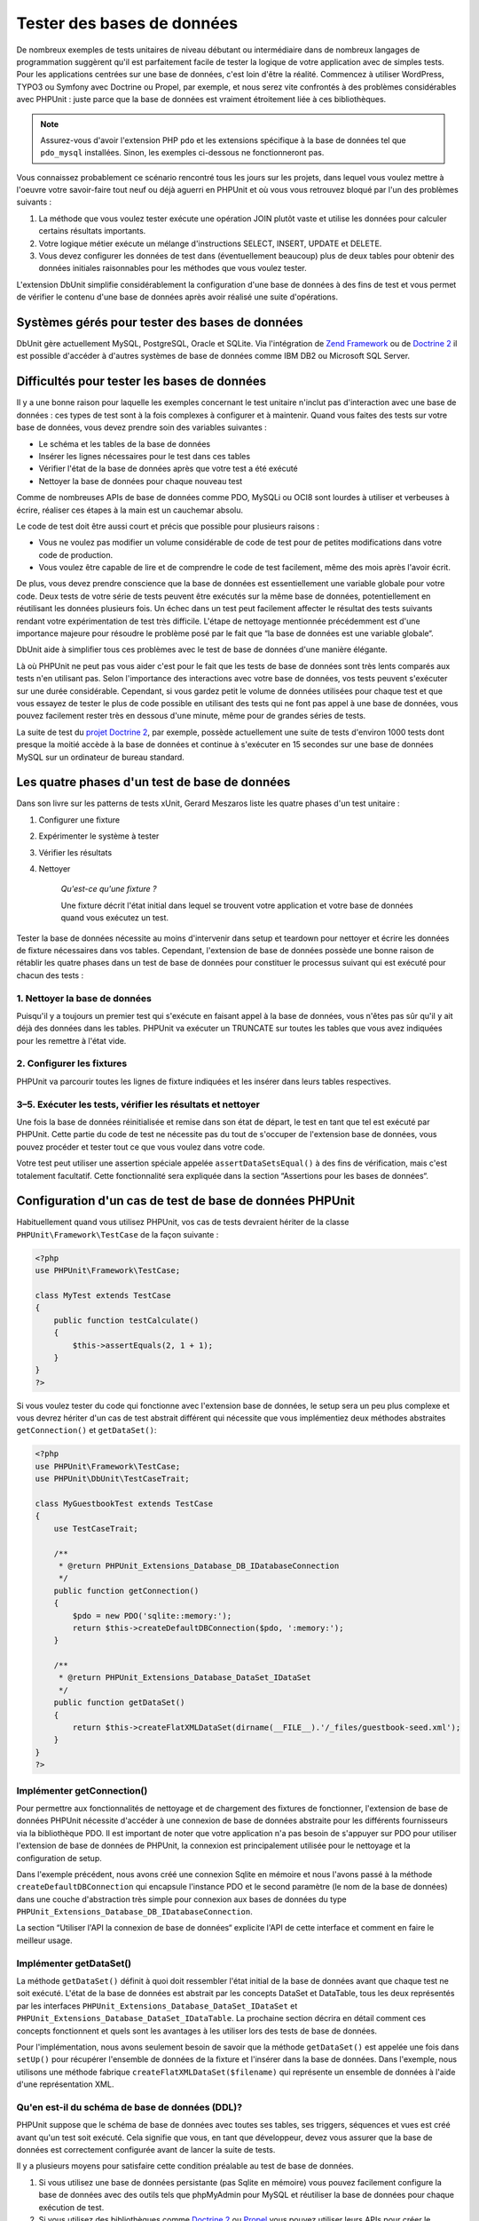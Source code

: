 

.. _database:

===========================
Tester des bases de données
===========================

De nombreux exemples de tests unitaires de niveau débutant ou intermédiaire
dans de nombreux langages de programmation suggèrent qu'il est parfaitement facile de tester la logique de votre application avec
de simples tests. Pour les applications centrées sur une base de données, c'est loin d'être la
réalité. Commencez à utiliser WordPress, TYPO3 ou Symfony avec Doctrine ou Propel, par
exemple, et nous serez vite confrontés à des problèmes considérables avec PHPUnit :
juste parce que la base de données est vraiment étroitement liée à ces bibliothèques.

.. admonition:: Note

   Assurez-vous d'avoir l'extension PHP ``pdo`` et les extensions
   spécifique à la base de données tel que ``pdo_mysql`` installées.
   Sinon, les exemples ci-dessous ne fonctionneront pas.

Vous connaissez probablement ce scénario rencontré tous les jours sur les projets,
dans lequel vous voulez mettre à l'oeuvre votre savoir-faire tout neuf ou déjà aguerri en
PHPUnit et où vous vous retrouvez bloqué par l'un des problèmes suivants :

#.

   La méthode que vous voulez tester exécute une opération JOIN plutôt
   vaste et utilise les données pour calculer certains résultats importants.

#.

   Votre logique métier exécute un mélange d'instructions SELECT, INSERT, UPDATE et
   DELETE.

#.

   Vous devez configurer les données de test dans (éventuellement beaucoup) plus
   de deux tables pour obtenir des données initiales raisonnables pour les méthodes que vous voulez tester.

L'extension DbUnit simplifie considérablement la configuration d'une base de données à des fins
de test et vous permet de vérifier le contenu d'une base de données après avoir
réalisé une suite d'opérations.

.. _database.supported-vendors-for-database-testing:

Systèmes gérés pour tester des bases de données
###############################################

DbUnit gère actuellement MySQL, PostgreSQL, Oracle et SQLite. Via
l'intégration de `Zend Framework <http://framework.zend.com>`_ ou de
`Doctrine 2 <http://www.doctrine-project.org>`_
il est possible d'accéder à d'autres systèmes de base de données comme IBM DB2 ou
Microsoft SQL Server.

.. _database.difficulties-in-database-testing:

Difficultés pour tester les bases de données
############################################

Il y a une bonne raison pour laquelle les exemples concernant le test unitaire
n'inclut pas d'interaction avec une base de données : ces types de test sont à la
fois complexes à configurer et à maintenir. Quand vous faites des tests sur votre
base de données, vous devez prendre soin des variables suivantes :

-

  Le schéma et les tables de la base de données

-

  Insérer les lignes nécessaires pour le test dans ces tables

-

  Vérifier l'état de la base de données après que votre test a été exécuté

-

  Nettoyer la base de données pour chaque nouveau test

Comme de nombreuses APIs de base de données comme PDO, MySQLi ou OCI8 sont
lourdes à utiliser et verbeuses à écrire, réaliser ces étapes à la main
est un cauchemar absolu.

Le code de test doit être aussi court et précis que possible pour plusieurs raisons :

-

  Vous ne voulez pas modifier un volume considérable de code de test pour
  de petites modifications dans votre code de production.

-

  Vous voulez être capable de lire et de comprendre le code de test
  facilement, même des mois après l'avoir écrit.

De plus, vous devez prendre conscience que la base de données est essentiellement
une variable globale pour votre code. Deux tests de votre série de tests
peuvent être exécutés sur la même base de données, potentiellement en réutilisant les données
plusieurs fois. Un échec dans un test peut facilement affecter le résultat des tests suivants
rendant votre expérimentation de test très difficile. L'étape de nettoyage mentionnée précédemment
est d'une importance majeure pour résoudre le problème posé par le fait que
“la base de données est une variable globale“.

DbUnit aide à simplifier tous ces problèmes avec le test de base de données
d'une manière élégante.

Là où PHPUnit ne peut pas vous aider c'est pour le fait que les tests
de base de données sont très lents comparés aux tests n'en utilisant pas. Selon
l'importance des interactions avec votre base de données, vos tests
peuvent s'exécuter sur une durée considérable. Cependant, si vous gardez petit le volume de
données utilisées pour chaque test et que vous essayez de tester le plus de code possible en utilisant
des tests qui ne font pas appel à une base de données, vous pouvez facilement rester très en dessous
d'une minute, même pour de grandes séries de tests.

La suite de test du `projet Doctrine 2 <http://www.doctrine-project.org>`_, par exemple, possède actuellement une suite de tests d'environ 1000 tests
dont presque la moitié accède à la base de données et continue à s'exécuter en 15
secondes sur une base de données MySQL sur un ordinateur de
bureau standard.

.. _database.the-four-stages-of-a-database-test:

Les quatre phases d'un test de base de données
##############################################

Dans son livre sur les patterns de tests xUnit, Gerard Meszaros liste les
quatre phases d'un test unitaire :

#.

   Configurer une fixture

#.

   Expérimenter le système à tester

#.

   Vérifier les résultats

#.

   Nettoyer

    *Qu'est-ce qu'une fixture ?*

    Une fixture décrit l'état initial dans lequel se trouvent votre application
    et votre base de données quand vous exécutez un test.

Tester la base de données nécessite au moins d'intervenir dans
setup et teardown pour nettoyer et écrire les données de fixture
nécessaires dans vos tables. Cependant, l'extension de base de données possède une bonne raison
de rétablir les quatre phases dans un test de base de données pour constituer le processus suivant
qui est exécuté pour chacun des tests :

.. _database.clean-up-database:

1. Nettoyer la base de données
==============================

Puisqu'il y a toujours un premier test qui s'exécute en faisant
appel à la base de données, vous n'êtes pas sûr qu'il y ait déjà
des données dans les tables. PHPUnit va exécuter un TRUNCATE sur toutes
les tables que vous avez indiquées pour les remettre à l'état vide.

.. _database.set-up-fixture:

2. Configurer les fixtures
==========================

PHPUnit va parcourir toutes les lignes de fixture indiquées et les
insérer dans leurs tables respectives.

.. _database.run-test-verify-outcome-and-teardown:

3–5. Exécuter les tests, vérifier les résultats et nettoyer
===========================================================

Une fois la base de données réinitialisée et remise dans son état de départ,
le test en tant que tel est exécuté par PHPUnit. Cette partie du code de test
ne nécessite pas du tout de s'occuper de l'extension base de données,
vous pouvez procéder et tester tout ce que vous voulez dans votre code.

Votre test peut utiliser une assertion spéciale appelée
``assertDataSetsEqual()`` à des fins de vérification,
mais c'est totalement facultatif. Cette fonctionnalité sera expliquée
dans la section “Assertions pour les bases de données“.

.. _database.configuration-of-a-phpunit-database-testcase:

Configuration d'un cas de test de base de données PHPUnit
#########################################################

Habituellement quand vous utilisez PHPUnit, vos cas de tests devraient
hériter de la classe
``PHPUnit\Framework\TestCase`` de la façon suivante :

.. code-block:: php

    <?php
    use PHPUnit\Framework\TestCase;

    class MyTest extends TestCase
    {
        public function testCalculate()
        {
            $this->assertEquals(2, 1 + 1);
        }
    }
    ?>

Si vous voulez tester du code qui fonctionne avec l'extension base de données,
le setup sera un peu plus complexe et vous devrez hériter d'un cas de test
abstrait différent qui nécessite que vous implémentiez deux méthodes abstraites
``getConnection()`` et
``getDataSet()``:

.. code-block:: php

    <?php
    use PHPUnit\Framework\TestCase;
    use PHPUnit\DbUnit\TestCaseTrait;

    class MyGuestbookTest extends TestCase
    {
        use TestCaseTrait;

        /**
         * @return PHPUnit_Extensions_Database_DB_IDatabaseConnection
         */
        public function getConnection()
        {
            $pdo = new PDO('sqlite::memory:');
            return $this->createDefaultDBConnection($pdo, ':memory:');
        }

        /**
         * @return PHPUnit_Extensions_Database_DataSet_IDataSet
         */
        public function getDataSet()
        {
            return $this->createFlatXMLDataSet(dirname(__FILE__).'/_files/guestbook-seed.xml');
        }
    }
    ?>

.. _database.implementing-getconnection:

Implémenter getConnection()
===========================

Pour permettre aux fonctionnalités de nettoyage et de chargement des fixtures de fonctionner,
l'extension de base de données PHPUnit nécessite d'accéder à une connexion de base de données
abstraite pour les différents fournisseurs via la bibliothèque PDO. Il est important de noter
que votre application n'a pas besoin de s'appuyer sur PDO pour utiliser
l'extension de base de données de PHPUnit, la connexion est
principalement utilisée pour le nettoyage et la configuration de setup.

Dans l'exemple précédent, nous avons créé une connexion Sqlite en mémoire
et nous l'avons passé à la méthode ``createDefaultDBConnection``
qui encapsule l'instance PDO et le second paramètre (le
nom de la base de données) dans une couche d'abstraction très simple pour connexion
aux bases de données du type
``PHPUnit_Extensions_Database_DB_IDatabaseConnection``.

La section “Utiliser l'API la connexion de base de données“ explicite l'API
de cette interface et comment en faire le meilleur usage.

.. _database.implementing-getdataset:

Implémenter getDataSet()
========================

La méthode ``getDataSet()`` définit à quoi doit ressembler
l'état initial de la base de données avant que chaque test ne soit
exécuté. L'état de la base de données est abstrait par les
concepts DataSet et DataTable, tous les deux représentés par les
interfaces
``PHPUnit_Extensions_Database_DataSet_IDataSet`` et
``PHPUnit_Extensions_Database_DataSet_IDataTable``.
La prochaine section décrira en détail comment ces concepts fonctionnent
et quels sont les avantages à les utiliser lors des tests de base de données.

Pour l'implémentation, nous avons seulement besoin de savoir que la méthode
``getDataSet()`` est appelée une fois dans
``setUp()`` pour récupérer l'ensemble de données de la fixture
et l'insérer dans la base de données. Dans l'exemple, nous utilisons une méthode
fabrique ``createFlatXMLDataSet($filename)`` qui
représente un ensemble de données à l'aide d'une représentation XML.

.. _database.what-about-the-database-schema-ddl:

Qu'en est-il du schéma de base de données (DDL)?
================================================

PHPUnit suppose que le schéma de base de données avec toutes ses tables,
ses triggers, séquences et vues est créé avant qu'un test soit exécuté.
Cela signifie que vous, en tant que développeur, devez vous assurer que la base
de données est correctement configurée avant de lancer la suite de tests.

Il y a plusieurs moyens pour satisfaire cette condition préalable
au test de base de données.

#.

   Si vous utilisez une base de données persistante (pas Sqlite en mémoire) vous pouvez
   facilement configure la base de données avec des outils tels que phpMyAdmin pour
   MySQL et réutiliser la base de données pour chaque exécution de test.

#.

   Si vous utilisez des bibliothèques comme
   `Doctrine 2 <http://www.doctrine-project.org>`_ ou
   `Propel <http://www.propelorm.org/>`_
   vous pouvez utiliser leurs APIs pour créer le schéma de base de données dont
   vous avez besoin une fois avant de lancer vos tests. Vous pouvez utiliser les possibilités apportées par
   `l'amorce et la configuration de PHPUnit <http://www.phpunit.de/manual/current/en/textui.html>`_
   pour exécuter ce code à chaque fois que vos tests sont exécutés.

.. _database.tip-use-your-own-abstract-database-testcase:

Astuce: utilisez votre propre cas de tests abstrait de base de données
======================================================================

En partant des exemples d'implémentation précédents, vous pouvez facilement voir que la méthode
``getConnection()`` est plutôt statique et peut être
réutilisée dans différents cas de test de base de données. Additionnellement
pour conserver de bonnes performances pour vos tests et maintenir la charge de la
base de données basse vous pouvez refactoriser un peu le code pour obtenir
un cas de test abstrait générique pour votre application, qui vous permette encore
d'indiquer des données de fixture différentes pour chaque cas de test :

.. code-block:: php

    <?php
    use PHPUnit\Framework\TestCase;
    use PHPUnit\DbUnit\TestCaseTrait;

    abstract class MyApp_Tests_DatabaseTestCase extends TestCase
    {
        use TestCaseTrait;

        // only instantiate pdo once for test clean-up/fixture load
        static private $pdo = null;

        // only instantiate PHPUnit_Extensions_Database_DB_IDatabaseConnection once per test
        private $conn = null;

        final public function getConnection()
        {
            if ($this->conn === null) {
                if (self::$pdo == null) {
                    self::$pdo = new PDO('sqlite::memory:');
                }
                $this->conn = $this->createDefaultDBConnection(self::$pdo, ':memory:');
            }

            return $this->conn;
        }
    }
    ?>

Mais la connexion à la base de données reste codée en dur dans la
connexion PDO. PHPUnit possède une autre fonctionnalité formidable
qui peut rendre ce cas de test encore plus générique. Si vous utilisez
`la configuration XML <appendixes.configuration.html#appendixes.configuration.php-ini-constants-variables>`_,
vous pouvez rendre la connexion à la base de données configurable pour chaque exécution de test.
Créons d'abord un fichier “phpunit.xml“ dans le répertoire tests/
de l'application qui ressemble à ceci :

.. code-block:: bash

    <?xml version="1.0" encoding="UTF-8" ?>
    <phpunit>
        <php>
            <var name="DB_DSN" value="mysql:dbname=myguestbook;host=localhost" />
            <var name="DB_USER" value="user" />
            <var name="DB_PASSWD" value="passwd" />
            <var name="DB_DBNAME" value="myguestbook" />
        </php>
    </phpunit>

Nous pouvons maintenant modifier notre cas de test pour qu'il ressemble à ça :

.. code-block:: php

    <?php
    use PHPUnit\Framework\TestCase;
    use PHPUnit\DbUnit\TestCaseTrait;

    abstract class Generic_Tests_DatabaseTestCase extends TestCase
    {
        use TestCaseTrait;

        // only instantiate pdo once for test clean-up/fixture load
        static private $pdo = null;

        // only instantiate PHPUnit_Extensions_Database_DB_IDatabaseConnection once per test
        private $conn = null;

        final public function getConnection()
        {
            if ($this->conn === null) {
                if (self::$pdo == null) {
                    self::$pdo = new PDO( $GLOBALS['DB_DSN'], $GLOBALS['DB_USER'], $GLOBALS['DB_PASSWD'] );
                }
                $this->conn = $this->createDefaultDBConnection(self::$pdo, $GLOBALS['DB_DBNAME']);
            }

            return $this->conn;
        }
    }
    ?>

Nous pouvons maintenant lancer la suite de tests de la base de données en utilisant différentes
configurations depuis l'interface en ligne de commandes:

.. code-block:: bash

    $ user@desktop> phpunit --configuration developer-a.xml MyTests/
    $ user@desktop> phpunit --configuration developer-b.xml MyTests/

La possibilité de lancer facilement des tests de base de données sur différentes
bases de données cibles est très important si vous développez sur une machine
de développement. Si plusieurs développeurs exécutent les tests de base de données
sur la même connexion de base de données, vous pouvez facilement faire l'expérience
d'échec de tests du fait des concurrences d'accès.

.. _database.understanding-datasets-and-datatables:

Comprendre DataSets et DataTables
#################################

Un concept centre de l'extension de base de données PHPUnit sont les
DataSets et les DataTables. Vous devez comprendre ce simple concept
pour maîtriser les tests de bases de données avec PHPUnit. Les DataSets
et les DataTables constituent une couche d'abstraction sur les tables,
les lignes et les colonnes de la base de données. Une simple API cache le contenu
de la base de données sous-jacente dans une structure objet, qui peut également
être implémentée par d'autres sources qui ne sont pas des bases de données.

Cette abstraction est nécessaire pour comparer le contenu constaté
d'une base de données avec le contenu attendu. Les attentes peuvent
être représentées dans des fichiers XML, YAML ou CSV ou des tableaux PHP
par exemple. Les interfaces DataSets et DataTables permettent de comparer
ces sources conceptuellement différentes en émulant un stockage en base
de données relationnelle dans une approche sémantiquement similaire.

Un processus pour des assertions de base de données dans vos tests
se limitera alors à trois étapes simples :

-

  Indiquer une ou plusieurs tables dans votre base de données via leurs
  noms de table (ensemble de données constatées)

-

  Indiquez l'ensemble de données attendu dans votre format préféré (YAML, XML,
  ..)

-

  Affirmez que les représentations des deux ensembles de données sont égaux.

Les assertions ne constituent pas le seul cas d'utilisation des DataSets
et DataTables dans l'extension de base de données PHPUnit. Comme illustré
dans la section précédente, ils décrivent également le contenu initial de la
base de données. Vous êtes obligés de définir un ensemble de données fixture
avec le cas de test Database, qui est ensuite utilisé pour :

-

  Supprimer toutes les lignes des tables indiquées dans le DataSet.

-

  Ecrire toutes les lignes dans les tables de données dans la base de données.

.. _database.available-implementations:

Implémentations disponibles
===========================

Il existe trois types différents de datasets/datatables:

-

  DataSets et DataTables basés sur des fichiers

-

  DataSets et DataTables basés sur des requêtes

-

  DataSets et DataTables de filtre et de combinaison

les datasets et les tables basés sur des fichiers sont généralement
utilisés pour la fixture initiale et pour décrire l'état attendu d'une base de données.

.. _database.flat-xml-dataset:

DataSet en XML à plat
---------------------

Le dataset le plus commun est appelé XML à plat (flat XML). C'est un format
xml très simple dans lequel une balise à l'intérieur d'un noeud racine
``<dataset>`` représente exactement une ligne de la base
de données. Les noms des balises sont ceux des tables dans lesquelles insérer les
lignes et un attribut représente la colonne. Un exemple pour une simple application
de livre d'or pourrait ressembler à ceci :

.. code-block:: bash

    <?xml version="1.0" ?>
    <dataset>
        <guestbook id="1" content="Hello buddy!" user="joe" created="2010-04-24 17:15:23" />
        <guestbook id="2" content="I like it!" user="nancy" created="2010-04-26 12:14:20" />
    </dataset>

C'est à l'évidence facile à écrire. Ici,
``<guestbook>`` est le nom de la table dans laquelle les deux
lignes sont insérées, chacune avec quatre colonnes “id“,
“content“, “user“ et
“created“ et leurs valeurs respectives.

Cependant, cette simplicité a un coût.

Avec l'exemple précédent, difficile de voir comment nous devons indiquer
une table vide. Vous pouvez insérer une balise avec aucun attribut
contenant le nom de la table vide. Un fichier XML à plat pour une table
livre_d_or pourrait alors ressembler à ceci:

.. code-block:: bash

    <?xml version="1.0" ?>
    <dataset>
        <guestbook />
    </dataset>

La gestion des valeurs NULL avec le dataset en XML à plat est fastidieuse.
Une valeur NULL est différente d'une chaîne vide dans la plupart des bases
de données (Oracle étant une exception), quelque chose qu'il est difficile
de décrire dans le format XML à plat. Vous pouvez représenter une valeur NULL
en omettant d'attribut indiquant la ligne. Si votre livre d'or autorise les entrées
anonymes représentées par une valeur NULL dans la colonne utilisateur, un état
hypothétique de la table guestbook pourrait r
essembler à ceci:

.. code-block:: bash

    <?xml version="1.0" ?>
    <dataset>
        <guestbook id="1" content="Hello buddy!" user="joe" created="2010-04-24 17:15:23" />
        <guestbook id="2" content="I like it!" created="2010-04-26 12:14:20" />
    </dataset>

Dans ce cas, la seconde entrée est postée anonymement. Cependant,
ceci conduit à un sérieux problème pour la reconnaissance de la colonne.
Lors des assertions d'égalité de datasets, chaque dataset doit indiquer
quelle colonne une table contient. Si un attribut est NULL pour toutes les
lignes de la data-table, comment l'extension de base de données sait que la colonne
doit faire partie de la table ?

Le dataset en XML à plat fait maintenant une hypothèse cruciale en
décrétant que les attributs de la première ligne définie pour une table
définissent les colonnes de cette table. Dans l'exemple précédent, ceci signifierait que
“id“, “content“, “user“ et
“created“ sont les colonnes de la table guestbook. Pour la
seconde ligne dans laquelle “user“ n'est pas défini, un NULL
sera inséré dans la base de données.

Quand la première entrée du livre d'or est supprimée du dataset,
seuls “id“, “content“ et
“created“ seront des colonnes de la table guestbook,
puisque “user“ n'est pas indiqué.

Pour utiliser efficacement le dataset au format XML à plat quand des valeurs
NULL sont pertinentes, la première ligne de chaque table ne doit contenir aucune
valeur NULL, seules les lignes suivantes pouvant omettre des attributs.
Ceci peut s'avérer délicat, puisque l'ordre des lignes est un élément
pertinent pour les assertions de base de données.

A l'inverse, si vous n'indiquez qu'un sous-élément des colonnes de la table
dans le dataset au format XML à plat, toutes les valeurs omises sont positionnées
à leurs valeurs par défaut. Ceci provoquera des erreurs si l'une des valeurs omises
est définie par “NOT NULL DEFAULT NULL“.

En conclusion, je ne peux que vous conseiller de n'utiliser les datasets
au format XML à plat que si vous n'avez pas besoin des valeurs NULL.

Vous pouvez créer une instance de dataset au format XML à plat
dans votre cas de test de base de données en appelant la méthode
``createFlatXmlDataSet($filename)``:

.. code-block:: php

    <?php
    use PHPUnit\Framework\TestCase;
    use PHPUnit\DbUnit\TestCaseTrait;

    class MyTestCase extends TestCase
    {
        use TestCaseTrait;

        public function getDataSet()
        {
            return $this->createFlatXmlDataSet('myFlatXmlFixture.xml');
        }
    }
    ?>

.. _database.xml-dataset:

DataSet XML
-----------

Il existe un autre dataset XML davantage structuré, qui est un peu plus
verbeux à écrire mais qui évite les problèmes de NULL du dataset au
format XML à plat. Dans le noeud racine ``<dataset>`` vous
pouvez indiquer les balises ``<table>``,
``<column>``, ``<row>``,
``<value>`` et
``<null />``. Un dataset équivalent à celui
défini précédemment pour le livre d'or en format XML à plat ressemble à :

.. code-block:: bash

    <?xml version="1.0" ?>
    <dataset>
        <table name="guestbook">
            <column>id</column>
            <column>content</column>
            <column>user</column>
            <column>created</column>
            <row>
                <value>1</value>
                <value>Hello buddy!</value>
                <value>joe</value>
                <value>2010-04-24 17:15:23</value>
            </row>
            <row>
                <value>2</value>
                <value>I like it!</value>
                <null />
                <value>2010-04-26 12:14:20</value>
            </row>
        </table>
    </dataset>

Tout ``<table>`` défini possède un nom et nécessite
la définition de toutes les colonnes avec leurs noms. Il peut contenir zéro ou tout
nombre positif d'éléments ``<row>`` imbriqués.
Ne définir aucun élément ``<row>`` signifie que la table est vide.
Les balises ``<value>`` et
``<null />`` doivent être indiquées dans l'ordre des éléments
``<column>``précédemment donnés.
La balise ``<null />`` signifie évidemment que la
valeur est NULL.

Vous pouvez créer une instance de dataset xml dans votre
cas de test de base de données en appelant la méthode
``createXmlDataSet($filename)`` :

.. code-block:: php

    <?php
    use PHPUnit\Framework\TestCase;
    use PHPUnit\DbUnit\TestCaseTrait;

    class MyTestCase extends TestCase
    {
        use TestCaseTrait;

        public function getDataSet()
        {
            return $this->createXMLDataSet('myXmlFixture.xml');
        }
    }
    ?>

.. _database.mysql-xml-dataset:

DataSet XML MySQL
-----------------

Ce nouveau format XML est spécifique au
`serveur de bases de données MySQL <http://www.mysql.com>`_.
Sa gestion a été ajoutée dans PHPUnit 3.5. Les fichiers écrits ce format peuvent
être générés avec l'utilitaire
`mysqldump <http://dev.mysql.com/doc/refman/5.0/en/mysqldump.html>`_.
Contrairement aux datasets CSV, que ``mysqldump``
gère également, un unique fichier de ce format XML peut contenir des données
pour de multiples tables. Vous pouvez créer un fichier dans ce format en
invoquant ``mysqldump`` de cette façon :

.. code-block:: bash

    $ mysqldump --xml -t -u [username] --password=[password] [database] > /path/to/file.xml

Ce fichier peut être utilisé dans votre case de test de base de données en appelant
la méthode ``createMySQLXMLDataSet($filename)``:

.. code-block:: php

    <?php
    use PHPUnit\Framework\TestCase;
    use PHPUnit\DbUnit\TestCaseTrait;

    class MyTestCase extends TestCase
    {
        use TestCaseTrait;

        public function getDataSet()
        {
            return $this->createMySQLXMLDataSet('/path/to/file.xml');
        }
    }
    ?>

.. _database.yaml-dataset:

DataSet YAML
------------

Alternativement, vous pouvez utiliser un dataset YAML pour l'exemple du livre d'or:

.. code-block:: bash

    guestbook:
      -
        id: 1
        content: "Hello buddy!"
        user: "joe"
        created: 2010-04-24 17:15:23
      -
        id: 2
        content: "I like it!"
        user:
        created: 2010-04-26 12:14:20

C'est simple, pratique ET ça règle le problème de NULL que pose le dataset
équivalent au format XML à plat. Un NULL en YAML s'exprime simplement
en donnant le nom de la colonne sans indiquer de valeur. Une chaîne vide est indiquée par
``column1: ""``.

Le dataset YAML ne possède pas actuellement de méthode de fabrique
pour le cas de tests de base de données, si bien que vous devez l'instancier manuellement :

.. code-block:: php

    <?php
    use PHPUnit\Framework\TestCase;
    use PHPUnit\DbUnit\TestCaseTrait;
    use PHPUnit\DbUnit\DataSet\YamlDataSet;

    class YamlGuestbookTest extends TestCase
    {
        use TestCaseTrait;

        protected function getDataSet()
        {
            return new YamlDataSet(dirname(__FILE__)."/_files/guestbook.yml");
        }
    }
    ?>

.. _database.csv-dataset:

DataSet CSV
-----------

Un autre dataset au format fichier est basé sur les fichiers CSV. Chaque table
du dataset est représenté par un fichier CSV. Pour notre exemple de livre d'or,
nous pourrions définir un fichier guestbook-table.csv:

.. code-block:: bash

    id,content,user,created
    1,"Hello buddy!","joe","2010-04-24 17:15:23"
    2,"I like it!","nancy","2010-04-26 12:14:20"

Bien que ce soit très pratique à éditer avec Excel ou OpenOffice,
vous ne pouvez pas indiquer de valeurs NULL avec le dataset CSV. Une
colonne vide conduira à ce que la valeur vide par défaut de la base de
données soit insérée dans la colonne.

Vous pouvez créer un dataset CSV en appelant :

.. code-block:: php

    <?php
    use PHPUnit\Framework\TestCase;
    use PHPUnit\DbUnit\TestCaseTrait;
    use PHPUnit\DbUnit\DataSet\CsvDataSet;

    class CsvGuestbookTest extends TestCase
    {
        use TestCaseTrait;

        protected function getDataSet()
        {
            $dataSet = new CsvDataSet();
            $dataSet->addTable('guestbook', dirname(__FILE__)."/_files/guestbook.csv");
            return $dataSet;
        }
    }
    ?>

.. _database.array-dataset:

DataSet tableau
---------------

Il n'existe pas (encore) de DataSet basé sur les tableaux dans
l'extension base de données de PHPUnit, mais vous pouvez implémenter
facilement la vôtre. Notre exemple du Livre d'or devrait ressembler à :

.. code-block:: php

    <?php
    use PHPUnit\Framework\TestCase;
    use PHPUnit\DbUnit\TestCaseTrait;

    class ArrayGuestbookTest extends TestCase
    {
        use TestCaseTrait;

        protected function getDataSet()
        {
            return new MyApp_DbUnit_ArrayDataSet(
                [
                    'guestbook' => [
                        [
                            'id' => 1,
                            'content' => 'Hello buddy!',
                            'user' => 'joe',
                            'created' => '2010-04-24 17:15:23'
                        ],
                        [
                            'id' => 2,
                            'content' => 'I like it!',
                            'user' => null,
                            'created' => '2010-04-26 12:14:20'
                        ],
                    ],
                ]
            );
        }
    }
    ?>

Un DataSet PHP possède des avantages évidents sur les autres datasets utilisant des
fichiers :

-

  Les tableaux PHP peuvent évidemment gérer les valeurs ``NULL``.

-

  Vous n'avez pas besoin de fichiers additionnels pour les assertions et vous pouvez
  les renseigner directement dans les cas de test.

Pour que ce dataset ressemble aux DataSets au format XML à plat, CSV et YAML, les clefs
de la première ligne spécifiée définissent les noms de colonne de la table, dans le cas
précédent, ce serait “id“,
“content“, “user“ and
“created“.

L'implémentation de ce DataSet tableau est simple et
évidente:

.. code-block:: php

    <?php
    class MyApp_DbUnit_ArrayDataSet extends PHPUnit_Extensions_Database_DataSet_AbstractDataSet
    {
        /**
         * @var array
         */
        protected $tables = [];

        /**
         * @param array $data
         */
        public function __construct(array $data)
        {
            foreach ($data AS $tableName => $rows) {
                $columns = [];
                if (isset($rows[0])) {
                    $columns = array_keys($rows[0]);
                }

                $metaData = new PHPUnit_Extensions_Database_DataSet_DefaultTableMetaData($tableName, $columns);
                $table = new PHPUnit_Extensions_Database_DataSet_DefaultTable($metaData);

                foreach ($rows AS $row) {
                    $table->addRow($row);
                }
                $this->tables[$tableName] = $table;
            }
        }

        protected function createIterator($reverse = false)
        {
            return new PHPUnit_Extensions_Database_DataSet_DefaultTableIterator($this->tables, $reverse);
        }

        public function getTable($tableName)
        {
            if (!isset($this->tables[$tableName])) {
                throw new InvalidArgumentException("$tableName is not a table in the current database.");
            }

            return $this->tables[$tableName];
        }
    }
    ?>

.. _database.query-sql-dataset:

Query (SQL) DataSet
-------------------

Pour les assertions de base de données, vous n'avez pas seulement besoin
de datasets basés sur des fichiers mais aussi de Datasets basé sur des requêtes/du SQL
qui contiennent le contenu constaté de la base de données. C'est là que le DataSet Query s'illustre :

.. code-block:: php

    <?php
    $ds = new PHPUnit_Extensions_Database_DataSet_QueryDataSet($this->getConnection());
    $ds->addTable('guestbook');
    ?>

Ajouter une table juste par son nom est un moyen implicite de définir
la table de données avec la requête suivante :

.. code-block:: php

    <?php
    $ds = new PHPUnit_Extensions_Database_DataSet_QueryDataSet($this->getConnection());
    $ds->addTable('guestbook', 'SELECT * FROM guestbook');
    ?>

Vous pouvez utiliser ceci en indiquant des requêtes arbitraires pour
vos tables, par exemple en restreignant les lignes, les colonnes ou en
ajoutant des clauses ``ORDER BY``:

.. code-block:: php

    <?php
    $ds = new PHPUnit_Extensions_Database_DataSet_QueryDataSet($this->getConnection());
    $ds->addTable('guestbook', 'SELECT id, content FROM guestbook ORDER BY created DESC');
    ?>

La section relative aux assertions de base de données montrera plus en détails comment
utiliser le Query DataSet.

.. _database.database-db-dataset:

Dataset (DB) de base de données
-------------------------------

En accédant à la connexion de test, vous pouvez créer automatiquement
un DataSet constitué de toutes les tables et de leur contenu de la base
de données indiquée comme second paramètre de la méthode fabrique de
connexion.

Vous pouvez, soit créer un dataset pour la base de données complète
comme montré dans la méthode ``testGuestbook()``, soit le restreindre
à un ensemble de noms de tables avec une liste blanche comme montré dans
la méthode ``testFilteredGuestbook()``.

.. code-block:: php

    <?php
    use PHPUnit\Framework\TestCase;
    use PHPUnit\DbUnit\TestCaseTrait;

    class MySqlGuestbookTest extends TestCase
    {
        use TestCaseTrait;

        /**
         * @return PHPUnit_Extensions_Database_DB_IDatabaseConnection
         */
        public function getConnection()
        {
            $database = 'my_database';
            $user = 'my_user';
            $password = 'my_password';
            $pdo = new PDO('mysql:...', $user, $password);
            return $this->createDefaultDBConnection($pdo, $database);
        }

        public function testGuestbook()
        {
            $dataSet = $this->getConnection()->createDataSet();
            // ...
        }

        public function testFilteredGuestbook()
        {
            $tableNames = ['guestbook'];
            $dataSet = $this->getConnection()->createDataSet($tableNames);
            // ...
        }
    }
    ?>

.. _database.replacement-dataset:

DataSet de remplacement
-----------------------

J'ai évoqué les problèmes de NULL avec les DataSet au format XML à
plat et CSV, mais il y existe un contournement légèrement compliqué
pour que ces deux types de datasets fonctionnent avec NULLs.

Le DataSet de remplacement est un décorateur pour un dataset existant
et vous permet de remplacer des valeurs dans toute colonne du dataset
par une autre valeur de remplacement. Pour que notre exemple de livre d'or
fonctionne avec des valeurs NULL nous indiquons le fichier comme ceci:

.. code-block:: bash

    <?xml version="1.0" ?>
    <dataset>
        <guestbook id="1" content="Hello buddy!" user="joe" created="2010-04-24 17:15:23" />
        <guestbook id="2" content="I like it!" user="##NULL##" created="2010-04-26 12:14:20" />
    </dataset>

Nous encapsulons le DataSet au format XML à plat dans le DataSet de remplacement :

.. code-block:: php

    <?php
    use PHPUnit\Framework\TestCase;
    use PHPUnit\DbUnit\TestCaseTrait;

    class ReplacementTest extends TestCase
    {
        use TestCaseTrait;

        public function getDataSet()
        {
            $ds = $this->createFlatXmlDataSet('myFlatXmlFixture.xml');
            $rds = new PHPUnit_Extensions_Database_DataSet_ReplacementDataSet($ds);
            $rds->addFullReplacement('##NULL##', null);
            return $rds;
        }
    }
    ?>

.. _database.dataset-filter:

Filtre de DataSet
-----------------

Si vous avez un fichier de fixture conséquent vous pouvez utiliser
le filtre de DataSet pour des listes blanches ou noires des tables
et des colonnes qui peuvent être contenues dans un sous-dataset. C'est
particulièrement commode en combinaison avec le DataSet de base de données pour filtrer les colonnes des datasets.

.. code-block:: php

    <?php
    use PHPUnit\Framework\TestCase;
    use PHPUnit\DbUnit\TestCaseTrait;

    class DataSetFilterTest extends TestCase
    {
        use TestCaseTrait;

        public function testIncludeFilteredGuestbook()
        {
            $tableNames = ['guestbook'];
            $dataSet = $this->getConnection()->createDataSet();

            $filterDataSet = new PHPUnit_Extensions_Database_DataSet_DataSetFilter($dataSet);
            $filterDataSet->addIncludeTables(['guestbook']);
            $filterDataSet->setIncludeColumnsForTable('guestbook', ['id', 'content']);
            // ..
        }

        public function testExcludeFilteredGuestbook()
        {
            $tableNames = ['guestbook'];
            $dataSet = $this->getConnection()->createDataSet();

            $filterDataSet = new PHPUnit_Extensions_Database_DataSet_DataSetFilter($dataSet);
            $filterDataSet->addExcludeTables(['foo', 'bar', 'baz']); // only keep the guestbook table!
            $filterDataSet->setExcludeColumnsForTable('guestbook', ['user', 'created']);
            // ..
        }
    }
    ?>

    *NOTE* Vous ne pouvez pas utiliser en même temps le filtrage de colonne d'inclusion
    et d'exclusion sur la même table, seulement sur des tables différentes. De plus, il est
    seulement possible d'appliquer soit une liste blanche, soit une liste
    noire aux tables, mais pas les deux à la fois.

.. _database.composite-dataset:

DataSet composite
-----------------

Le DataSet composite est très utile pour agréger plusieurs
datasets déjà existants dans un unique dataset. Quand plusieurs
datasets contiennent la même table, les lignes sont ajoutées
dans l'ordre indiqué. Par exemple, si nous avons deux datasets
*fixture1.xml* :

.. code-block:: bash

    <?xml version="1.0" ?>
    <dataset>
        <guestbook id="1" content="Hello buddy!" user="joe" created="2010-04-24 17:15:23" />
    </dataset>

et *fixture2.xml*:

.. code-block:: bash

    <?xml version="1.0" ?>
    <dataset>
        <guestbook id="2" content="I like it!" user="##NULL##" created="2010-04-26 12:14:20" />
    </dataset>

En utiliser le DataSet composite, nous pouvons agréger les deux fichiers de fixture:

.. code-block:: php

    <?php
    use PHPUnit\Framework\TestCase;
    use PHPUnit\DbUnit\TestCaseTrait;

    class CompositeTest extends TestCase
    {
        use TestCaseTrait;

        public function getDataSet()
        {
            $ds1 = $this->createFlatXmlDataSet('fixture1.xml');
            $ds2 = $this->createFlatXmlDataSet('fixture2.xml');

            $compositeDs = new PHPUnit_Extensions_Database_DataSet_CompositeDataSet();
            $compositeDs->addDataSet($ds1);
            $compositeDs->addDataSet($ds2);

            return $compositeDs;
        }
    }
    ?>

.. _database.beware-of-foreign-keys:

Attention aux clefs étrangères
==============================

Lors du SetUp de la fixture l'extension de base de données de PHPUnit
insère les lignes dans la base de données dans l'ordre où elles sont
indiquées dans votre fixture. Si votre schéma de base de données
utilise des clefs étrangères, ceci signifie que vous devez indiquer
les tables dans un ordre qui ne provoquera pas une violation de contrainte pour ces clefs étrangères.

.. _database.implementing-your-own-datasetsdatatables:

Implémenter vos propres DataSets/DataTables
===========================================

Pour comprendre le fonctionnement interne des DataSets et des DataTables
jetons un oeil sur l'interface d'un DataSet. Vous pouvez sauter cette partie
si vous ne projetez pas d'implémenter votre propre DataSet ou DataTable.

.. code-block:: php

    <?php
    interface PHPUnit_Extensions_Database_DataSet_IDataSet extends IteratorAggregate
    {
        public function getTableNames();
        public function getTableMetaData($tableName);
        public function getTable($tableName);
        public function assertEquals(PHPUnit_Extensions_Database_DataSet_IDataSet $other);

        public function getReverseIterator();
    }
    ?>

L'interface publique est utilisée en interne par l'assertion
``assertDataSetsEqual()`` du cas de test de base de données
pour contrôler la qualité du dataset. De l'interface
``IteratorAggregate`` le IDataSet
hérite la méthode ``getIterator()`` pour parcourir toutes
les tables du dataset. La méthode additionnelle d'itérateur inverse est
nécessaire pour réussir à tronquer les tables dans l'ordre inverse à celui indiqué pour satisfaire
les contraintes de clés étrangères.

En fonction de l'implémentation, différentes approches sont prises
pour ajouter des instances de table dans un dataset. Par exemple,
les tables sont ajoutées de façon interne lors de la construction
depuis le fichier source dans tous les datasets basés sur les fichiers comme
``YamlDataSet``, ``XmlDataSet`` ou ``FlatXmlDataSet``.

Une table est également représentée par l'interface suivante :

.. code-block:: php

    <?php
    interface PHPUnit_Extensions_Database_DataSet_ITable
    {
        public function getTableMetaData();
        public function getRowCount();
        public function getValue($row, $column);
        public function getRow($row);
        public function assertEquals(PHPUnit_Extensions_Database_DataSet_ITable $other);
    }
    ?>

Mise à part la méthode ``getTableMetaData()``, ça parle
plutôt de soi-même. Les méthodes utilisées sont toutes nécessaires pour
les différentes assertions de l'extension Base de données expliquées
dans le chapitre suivant. La méthode
``getTableMetaData()`` doit retourner
une implémentation de l'interface
``PHPUnit_Extensions_Database_DataSet_ITableMetaData``
qui décrit la structure de la table. Elle contient des
informations sur:

-

  Le nom de la table

-

  Un tableau des noms de colonne de la table, classé par leur ordre
  d'apparition dans l'ensemble résultat.

-

  Un tableau des colonnes clefs primaires.

Cette interface possède également une assertion qui contrôle si
deux instances des méta données des tables sont égales et qui sera
utilisée par l'assertion d'égalité d'ensemble de données.

.. _database.the-connection-api:

Utiliser l'API de connexion à la base de données
################################################

Il y a trois méthodes intéressantes dans l'interface de connexion
qui doit être retournée par la méthode
``getConnection()`` du cas de test de base de données :

.. code-block:: php

    <?php
    interface PHPUnit_Extensions_Database_DB_IDatabaseConnection
    {
        public function createDataSet(Array $tableNames = NULL);
        public function createQueryTable($resultName, $sql);
        public function getRowCount($tableName, $whereClause = NULL);

        // ...
    }
    ?>

#.

   La méthode ``createDataSet()`` crée un DataSet de base de données
   (DB) comme décrit dans la section relative aux implémentations de DataSet.

   .. code-block:: php

       <?php
       use PHPUnit\Framework\TestCase;
       use PHPUnit\DbUnit\TestCaseTrait;

       class ConnectionTest extends TestCase
       {
           use TestCaseTrait;

           public function testCreateDataSet()
           {
               $tableNames = ['guestbook'];
               $dataSet = $this->getConnection()->createDataSet();
           }
       }
       ?>

#.

   La méthode ``createQueryTable()`` peut être utilisée pour
   créer des instances d'une QueryTable, en lui passant un nom de résultat et
   une requête SQL. C'est une méthode pratique quand elle est associée à des
   assertions résultats/table comme cela sera illustré dans la prochaine section
   relative à l'API des assertions de base de données.

   .. code-block:: php

       <?php
       use PHPUnit\Framework\TestCase;
       use PHPUnit\DbUnit\TestCaseTrait;

       class ConnectionTest extends TestCase
       {
           use TestCaseTrait;

           public function testCreateQueryTable()
           {
               $tableNames = ['guestbook'];
               $queryTable = $this->getConnection()->createQueryTable('guestbook', 'SELECT * FROM guestbook');
           }
       }
       ?>

#.

   La méthode ``getRowCount()`` est un moyen pratique d'accéder
   au nombre de lignes d'une table, éventuellement filtrées par une
   clause where supplémentaire. Ceci peut être utilisé pour une simple
   assertion d'égalité :

   .. code-block:: php

       <?php
       use PHPUnit\Framework\TestCase;
       use PHPUnit\DbUnit\TestCaseTrait;

       class ConnectionTest extends TestCase
       {
           use TestCaseTrait;

           public function testGetRowCount()
           {
               $this->assertEquals(2, $this->getConnection()->getRowCount('guestbook'));
           }
       }
       ?>

.. _database.database-assertions-api:

API d'assertion de base de données
##################################

En tant qu'outil de test, l'extension base de données fournit
certainement des assertions que vous pouvez utiliser pour vérifier
l'état actuel de la base de données, des tables et du nombre de lignes
des tables. Cette section décrit ces fonctionnalités en détail :

.. _database.asserting-the-row-count-of-a-table:

Faire une assertion sur le nombre de lignes d'une table
=======================================================

Il est souvent très utile de vérifier si une table contient un nombre
déterminé de lignes. Vous pouvez facilement réaliser cela sans code
de liaison supplémentaire en utilisant l'API de connexion. Disons que
nous voulons contrôler qu'après une insertion d'une ligne dans notre
livre d'or, nous n'avons plus seulement nos deux entrées initiales
qui nous ont accompagnées dans tous les exemples précédents, mais aussi une troisième :

.. code-block:: php

    <?php
    use PHPUnit\Framework\TestCase;
    use PHPUnit\DbUnit\TestCaseTrait;

    class GuestbookTest extends TestCase
    {
        use TestCaseTrait;

        public function testAddEntry()
        {
            $this->assertEquals(2, $this->getConnection()->getRowCount('guestbook'), "Pre-Condition");

            $guestbook = new Guestbook();
            $guestbook->addEntry("suzy", "Hello world!");

            $this->assertEquals(3, $this->getConnection()->getRowCount('guestbook'), "Inserting failed");
        }
    }
    ?>

.. _database.asserting-the-state-of-a-table:

Faire une assertion sur l'état d'une table
==========================================

L'assertion précédente est utile, mais nous voudrons certainement tester
le contenu présent de la table pour vérifier que toutes les valeurs ont
été écrites dans les bonnes colonnes. Ceci peut être réalisé avec une assertion
de table.

Pour cela, nous devons définir une instance de Query Table qui tire
son contenu d'un nom de table et d'une requête SQL et le compare
à un DataSet basé sur un fichier/tableau.

.. code-block:: php

    <?php
    use PHPUnit\Framework\TestCase;
    use PHPUnit\DbUnit\TestCaseTrait;

    class GuestbookTest extends TestCase
    {
        use TestCaseTrait;

        public function testAddEntry()
        {
            $guestbook = new Guestbook();
            $guestbook->addEntry("suzy", "Hello world!");

            $queryTable = $this->getConnection()->createQueryTable(
                'guestbook', 'SELECT * FROM guestbook'
            );
            $expectedTable = $this->createFlatXmlDataSet("expectedBook.xml")
                                  ->getTable("guestbook");
            $this->assertTablesEqual($expectedTable, $queryTable);
        }
    }
    ?>

Maintenant, nous devons écrire le fichier XML à plat *expectedBook.xml*
pour cette assertion :

.. code-block:: bash

    <?xml version="1.0" ?>
    <dataset>
        <guestbook id="1" content="Hello buddy!" user="joe" created="2010-04-24 17:15:23" />
        <guestbook id="2" content="I like it!" user="nancy" created="2010-04-26 12:14:20" />
        <guestbook id="3" content="Hello world!" user="suzy" created="2010-05-01 21:47:08" />
    </dataset>

Cette assertion ne réussira que si elle est lancée très exactement le
*2010–05–01 21:47:08*. Les dates posent un problème spécial
pour le test de base de données et nous pouvons contourner l'échec
en omettant la colonne “created“ de
l'assertion.

Le fichier au format XML à plat adapté *expectedBook.xml*
devra probablement ressembler à ce qui suit pour que
l'assertion réussisse :

.. code-block:: bash

    <?xml version="1.0" ?>
    <dataset>
        <guestbook id="1" content="Hello buddy!" user="joe" />
        <guestbook id="2" content="I like it!" user="nancy" />
        <guestbook id="3" content="Hello world!" user="suzy" />
    </dataset>

Nous devons corriger l'appel à Query Table:

.. code-block:: php

    <?php
    $queryTable = $this->getConnection()->createQueryTable(
        'guestbook', 'SELECT id, content, user FROM guestbook'
    );
    ?>

.. _database.asserting-the-result-of-a-query:

Faire une assertion sur le résultat d'une requête
=================================================

Vous pouvez également faire une assertion sur le résultat de requêtes
complexes avec l'approche Query Table, simplement en indiquant le nom
d'un résultat avec une requête et en le comparant avec un ensemble de données:

.. code-block:: php

    <?php
    use PHPUnit\Framework\TestCase;
    use PHPUnit\DbUnit\TestCaseTrait;

    class ComplexQueryTest extends TestCase
    {
        use TestCaseTrait;

        public function testComplexQuery()
        {
            $queryTable = $this->getConnection()->createQueryTable(
                'myComplexQuery', 'SELECT complexQuery...'
            );
            $expectedTable = $this->createFlatXmlDataSet("complexQueryAssertion.xml")
                                  ->getTable("myComplexQuery");
            $this->assertTablesEqual($expectedTable, $queryTable);
        }
    }
    ?>

.. _database.asserting-the-state-of-multiple-tables:

Faire une assertion sur l'état de plusieurs tables
==================================================

Evidemment, vous pouvez faire une assertion sur l'état de plusieurs tables à la fois
et comparer un ensemble de données obtenu par une requête avec un ensemble de données
basé sur un fichier. Il y a deux façons différentes de faire des assertions de DataSet.

#.

   Vous pouvez utiliser le Database (DB) Dataset à partir de la
   connexion et le comparer au DataSet basé sur un fichier.

   .. code-block:: php

       <?php
       use PHPUnit\Framework\TestCase;
       use PHPUnit\DbUnit\TestCaseTrait;

       class DataSetAssertionsTest extends TestCase
       {
           use TestCaseTrait;

           public function testCreateDataSetAssertion()
           {
               $dataSet = $this->getConnection()->createDataSet(['guestbook']);
               $expectedDataSet = $this->createFlatXmlDataSet('guestbook.xml');
               $this->assertDataSetsEqual($expectedDataSet, $dataSet);
           }
       }
       ?>

#.

   Vous pouvez construire vous-même le DataSet:

   .. code-block:: php

       <?php
       use PHPUnit\Framework\TestCase;
       use PHPUnit\DbUnit\TestCaseTrait;

       class DataSetAssertionsTest extends TestCase
       {
           use TestCaseTrait;

           public function testManualDataSetAssertion()
           {
               $dataSet = new PHPUnit_Extensions_Database_DataSet_QueryDataSet();
               $dataSet->addTable('guestbook', 'SELECT id, content, user FROM guestbook'); // additional tables
               $expectedDataSet = $this->createFlatXmlDataSet('guestbook.xml');

               $this->assertDataSetsEqual($expectedDataSet, $dataSet);
           }
       }
       ?>

.. _database.frequently-asked-questions:

Foire aux questions
###################

.. _database.will-phpunit-re-create-the-database-schema-for-each-test:

PHPUnit va-t'il (re-)créer le schéma de base de données pour chaque test ?
==========================================================================

Non, PHPUnit exige que tous les objets de base de données soit disponible quand
la suite démarre. La base de données, les tables, les séquences, les triggers et les
vues doivent être créés avant que vous exécutiez la suite de tests.

`Doctrine 2 <http://www.doctrine-project.org>`_ ou
`eZ Components <http://www.ezcomponents.org>`_ possèdent
des outils puissants qui vous permettent de créer le schéma de base de données
à partir de structures de données définies préalablement, cependant, ceux-ci
doivent être reliés à l'extension PHPUnit pour permettre la recréation automatique
de la base de données avant que la suite de tests complète ne soit exécutée.

Puisque chaque test nettoie complètement la base de données, vous n'avez
même pas obligation de re-créer la base de donnée pour chaque exécution des tests.
Une base de données disponible de façon permanente fonctionne parfaitement.

.. _database.am-i-required-to-use-pdo-in-my-application-for-the-database-extension-to-work:

Suis-je obligé d'utiliser PDO dans mon application pour que l'extension de base de données fonctionne ?
=======================================================================================================

Non, PDO n'est nécessaire que pour le nettoyage et la configuration de la fixture et
pour les assertions. Vous pouvez utiliser n'importe laquelle des abstractions de base de
données que vous voulez dans votre propre code.

.. _database.what-can-i-do-when-i-get-a-too-much-connections-error:

Que puis-je faire quand j'obtiens une erreur “Too much Connections (Trop de connexions)“ ?
==============================================================================================

Si vous ne mettez pas en cache l'instance PDO qui est créée dans
la méthode ``getConnection()`` du cas de test
le nombre de connexions à la base de données est augmenté d'une unité ou plus
pour chaque test de base de données. Avec la configuration par défaut, MySql
n'autorise qu'un maximum de 100 connexions concurrentes. Les autres moteurs
de bases de données possèdent également des limites du nombre maximum de connexions.

La sous-section
“Utilisez votre propre cas de test de base de données abstrait“ illustre comment
vous pouvez empêcher cette erreur de survenir en utilisant une unique instance de PDO en cache
dans tous vos tests.

.. _database.how-to-handle-null-with-flat-xml-csv-datasets:

Comment gérer les valeurs NULL avec les DataSets au format XML à plat / CSV ?
=============================================================================

Ne le fait pas. Pour cela, vous devez utiliser des
DataSets XML ou YAML.
